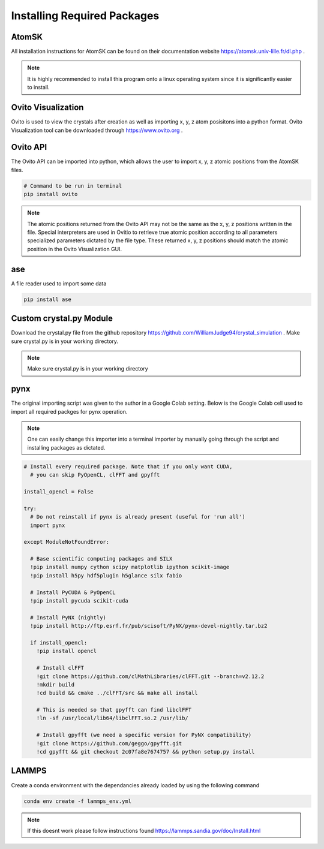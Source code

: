 *****************************
Installing Required Packages
*****************************


AtomSK
=======

All installation instructions for AtomSK can be found on their documentation website https://atomsk.univ-lille.fr/dl.php .

.. note::

    It is highly recommended to install this program onto a linux operating system since it is
    significantly easier to install.


Ovito Visualization
====================

Ovito is used to view the crystals after creation as well as importing x, y, z atom posisitons into a python format.
Ovito Visualization tool can be downloaded through https://www.ovito.org .


Ovito API
==========

The Ovito API can be imported into python, which allows the user to import x, y, z atomic positions from the AtomSK
files.

.. code:: bash

    # Command to be run in terminal
    pip install ovito

.. note::

    The atomic positions returned from the Ovito API may not be the same as the x, y, z positions written in the file.
    Special interpreters are used in Ovitio to retrieve true atomic position according to all parameters specialized
    parameters dictated by the file type. These returned x, y, z positions should match the atomic position in the Ovito
    Visualization GUI.


ase
====

A file reader used to import some data

.. code:: python

    pip install ase


Custom crystal.py Module
==========================

Download the crystal.py file from the github repository https://github.com/WilliamJudge94/crystal_simulation . Make
sure crystal.py is in your working directory.

.. note::

    Make sure crystal.py is in your working directory


pynx
====

The original importing script was given to the author in a Google Colab setting. Below is the Google Colab cell used
to import all required packges for pynx operation.

.. note::

    One can easily change this importer into a terminal importer by manually going through the script and
    installing packages as dictated.

.. code:: bash

    # Install every required package. Note that if you only want CUDA,
      # you can skip PyOpenCL, clFFT and gpyfft

    install_opencl = False

    try:
      # Do not reinstall if pynx is already present (useful for 'run all')
      import pynx

    except ModuleNotFoundError:

      # Base scientific computing packages and SILX
      !pip install numpy cython scipy matplotlib ipython scikit-image
      !pip install h5py hdf5plugin h5glance silx fabio

      # Install PyCUDA & PyOpenCL
      !pip install pycuda scikit-cuda

      # Install PyNX (nightly)
      !pip install http://ftp.esrf.fr/pub/scisoft/PyNX/pynx-devel-nightly.tar.bz2

      if install_opencl:
        !pip install opencl

        # Install clFFT
        !git clone https://github.com/clMathLibraries/clFFT.git --branch=v2.12.2
        !mkdir build
        !cd build && cmake ../clFFT/src && make all install

        # This is needed so that gpyfft can find libclFFT
        !ln -sf /usr/local/lib64/libclFFT.so.2 /usr/lib/

        # Install gpyfft (we need a specific version for PyNX compatibility)
        !git clone https://github.com/geggo/gpyfft.git
        !cd gpyfft && git checkout 2c07fa8e7674757 && python setup.py install

LAMMPS
=======

Create a conda environment with the dependancies already loaded by using the following command

.. code:: bash

    conda env create -f lammps_env.yml

.. note::

    If this doesnt work please follow instructions found https://lammps.sandia.gov/doc/Install.html
